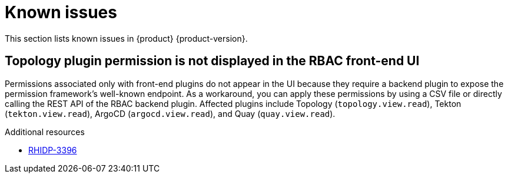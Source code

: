 :_content-type: REFERENCE
[id="known-issues"]
= Known issues

This section lists known issues in {product} {product-version}.

[id="known-issue-rhidp-3396"]
== Topology plugin permission is not displayed in the RBAC front-end UI

Permissions associated only with front-end plugins do not appear in the UI because they require a backend plugin to expose the permission framework's well-known endpoint. As a workaround, you can apply these permissions by using a CSV file or directly calling the REST API of the RBAC backend plugin. Affected plugins include Topology (`topology.view.read`), Tekton (`tekton.view.read`), ArgoCD (`argocd.view.read`), and Quay (`quay.view.read`).

.Additional resources
* link:https://issues.redhat.com/browse/RHIDP-3396[RHIDP-3396]



